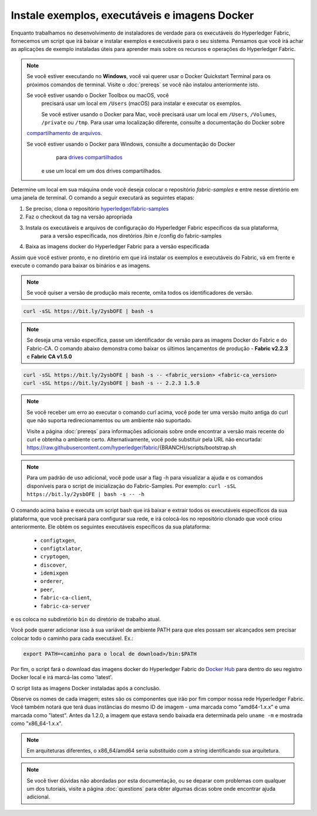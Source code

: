 Instale exemplos, executáveis e imagens Docker
============================================

Enquanto trabalhamos no desenvolvimento de instaladores de verdade para os executáveis 
do Hyperledger Fabric, fornecemos um script que irá baixar e instalar exemplos e
executáveis para o seu sistema. Pensamos que você irá achar as aplicações de exemplo
instaladas úteis para aprender mais sobre os recursos e operações do
Hyperledger Fabric. 


.. note:: Se você estiver executando no **Windows**, você vai querer usar o
          Docker Quickstart Terminal para os próximos comandos de terminal.
          Visite o :doc:`prereqs` se você não instalou anteriormente isto.

          Se você estiver usando o Docker Toolbox ou macOS, você
           precisará usar um local em ``/Users`` (macOS) para instalar e executar os exemplos.

           Se você estiver usando o Docker para Mac, você precisará usar um local
           em ``/Users``, ``/Volumes``, ``/private`` ou ``/tmp``. Para usar uma localização
           diferente, consulte a documentação do Docker sobre
          `compartilhamento de arquivos <https://docs.docker.com/docker-for-mac/#file-sharing>`__.

          Se você estiver usando o Docker para Windows, consulte a documentação do Docker
            para `drives compartilhados <https://docs.docker.com/docker-for-windows/#shared-drives>`__
           e use um local em um dos drives compartilhados.

Determine um local em sua máquina onde você deseja colocar o repositório 
`fabric-samples` e entre nesse diretório em uma janela de terminal. O comando 
a seguir executará as seguintes etapas:

#. Se preciso, clona o repositório `hyperledger/fabric-samples <https://github.com/hyperledger/fabric-samples>`_ 
#. Faz o checkout da tag na versão apropriada
#. Instala os executáveis e arquivos de configuração do Hyperledger Fabric específicos da sua plataforma, 
    para a versão especificada, nos diretórios /bin e /config do fabric-samples
#. Baixa as imagens docker do Hyperledger Fabric para a versão especificada

Assim que você estiver pronto, e no diretório em que irá instalar os exemplos e executáveis do Fabric, 
vá em frente e execute o comando para baixar os binários e as imagens.

.. note:: Se você quiser a versão de produção mais recente, omita todos os identificadores de versão.

.. code:: bash

  curl -sSL https://bit.ly/2ysbOFE | bash -s

.. note:: Se deseja uma versão específica, passe um identificador de versão para as imagens Docker do Fabric e do Fabric-CA.
          O comando abaixo demonstra como baixar os últimos lançamentos de produção -
          **Fabric v2.2.3** e **Fabric CA v1.5.0**

.. code:: bash

  curl -sSL https://bit.ly/2ysbOFE | bash -s -- <fabric_version> <fabric-ca_version>
  curl -sSL https://bit.ly/2ysbOFE | bash -s -- 2.2.3 1.5.0

.. note:: Se você receber um erro ao executar o comando curl acima, você pode
          ter uma versão muito antiga do curl que não suporta
          redirecionamentos ou um ambiente não suportado.

          Visite a página :doc:`prereqs` para informações adicionais
          sobre onde encontrar a versão mais recente do curl e
          obtenha o ambiente certo. Alternativamente, você pode substituir
          pela URL não encurtada:
          https://raw.githubusercontent.com/hyperledger/fabric/{BRANCH}/scripts/bootstrap.sh

.. note:: Para um padrão de uso adicional, você pode usar a flag -h para visualizar a ajuda e os comandos disponíveis para o
          script de inicialização do Fabric-Samples. Por exemplo:
          ``curl -sSL https://bit.ly/2ysbOFE | bash -s -- -h``

O comando acima baixa e executa um script bash
que irá baixar e extrair todos os executáveis específicos da sua plataforma, que você
precisará para configurar sua rede, e irá colocá-los no repositório clonado que você
criou anteriormente. Ele obtém os seguintes executáveis específicos da sua plataforma:

  * ``configtxgen``,
  * ``configtxlator``,
  * ``cryptogen``,
  * ``discover``,
  * ``idemixgen``
  * ``orderer``,
  * ``peer``,
  * ``fabric-ca-client``,
  * ``fabric-ca-server``

e os coloca no subdiretório ``bin`` do diretório de trabalho atual.

Você pode querer adicionar isso à sua variável de ambiente PATH para que eles
possam ser alcançados sem precisar colocar todo o caminho para cada executável. Ex.:

.. code:: bash

  export PATH=<caminho para o local de download>/bin:$PATH

Por fim, o script fará o download das imagens docker do Hyperledger Fabric do
`Docker Hub <https://hub.docker.com/u/hyperledger/>`__ para
dentro do seu registro Docker local e irá marcá-las como 'latest'.

O script lista as imagens Docker instaladas após a conclusão.

Observe os nomes de cada imagem; estes são os componentes que irão 
por fim compor nossa rede Hyperledger Fabric. Você também notará que terá
duas instâncias do mesmo ID de imagem - uma marcada como "amd64-1.x.x" e
uma marcada como "latest". Antes da 1.2.0, a imagem que estava sendo 
baixada era determinada pelo ``uname -m`` e mostrada como "x86_64-1.x.x".

.. note:: Em arquiteturas diferentes, o x86_64/amd64 seria substituído
          com a string identificando sua arquitetura.

.. note:: Se você tiver dúvidas não abordadas por esta documentação, ou se deparar com
          problemas com qualquer um dos tutoriais, visite a página :doc:`questions`
          para obter algumas dicas sobre onde encontrar ajuda adicional.

.. Licensed under Creative Commons Attribution 4.0 International License
   https://creativecommons.org/licenses/by/4.0/
